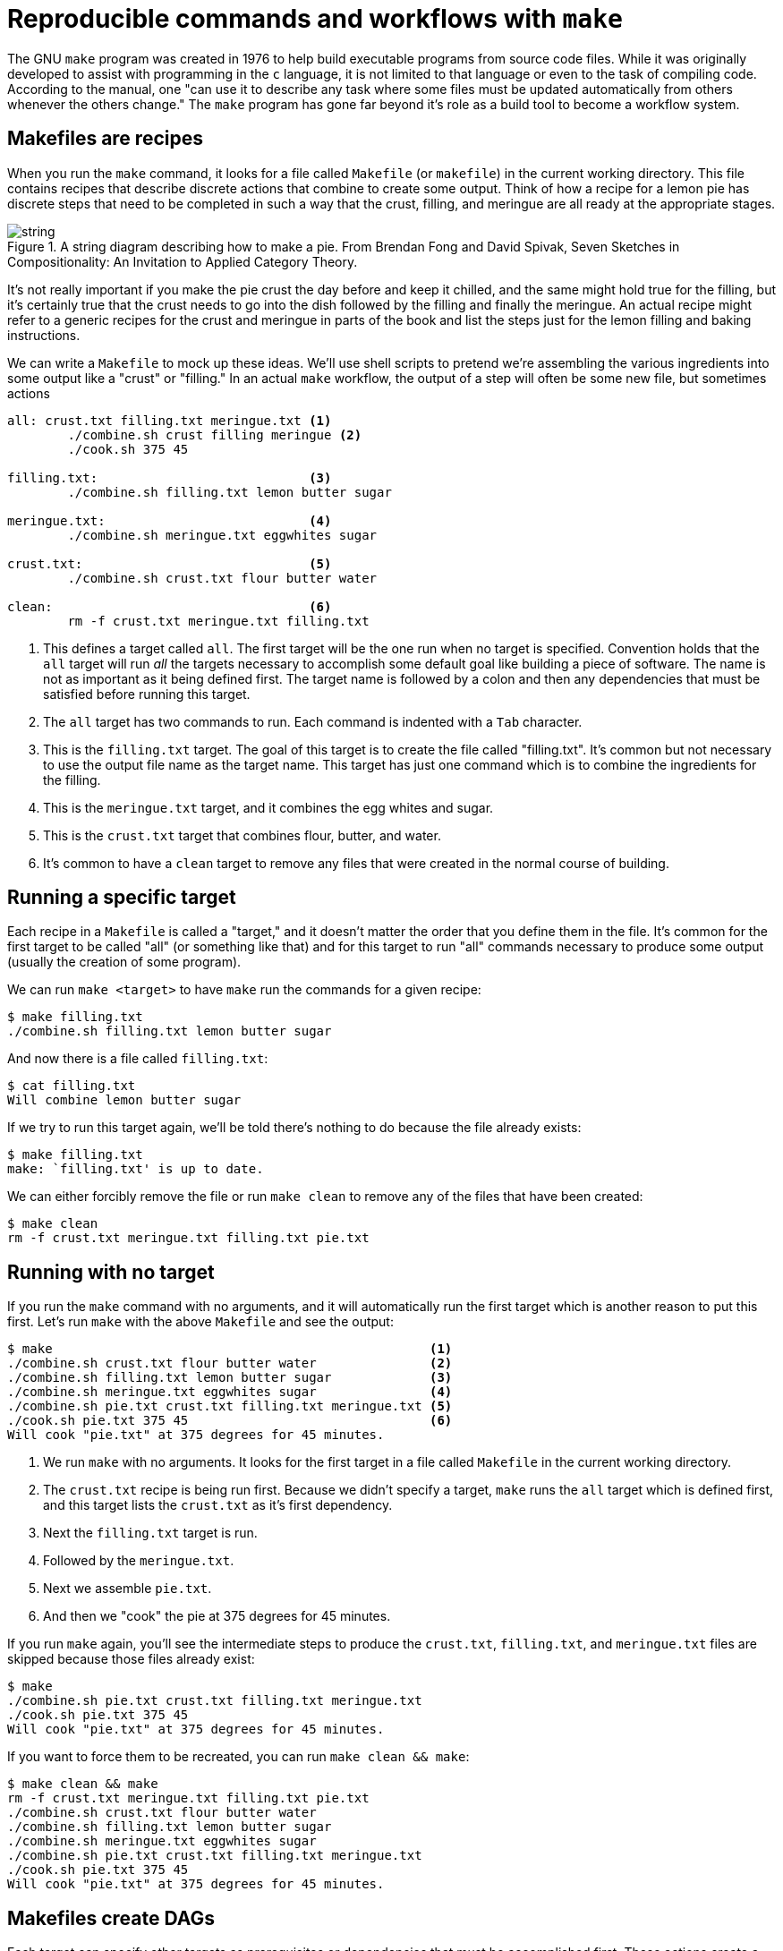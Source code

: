 = Reproducible commands and workflows with `make`

The GNU `make` program was created in 1976 to help build executable programs from source code files.
While it was originally developed to assist with programming in the `c` language, it is not limited to that language or even to the task of compiling code.
According to the manual, one "can use it to describe any task where some files must be updated automatically from others whenever the others change."
The `make` program has gone far beyond it's role as a build tool to become a workflow system.

== Makefiles are recipes

When you run the `make` command, it looks for a file called `Makefile` (or `makefile`) in the current working directory.
This file contains recipes that describe discrete actions that combine to create some output.
Think of how a recipe for a lemon pie has discrete steps that need to be completed in such a way that the crust, filling, and meringue are all ready at the appropriate stages.

.A string diagram describing how to make a pie. From Brendan Fong and David Spivak, Seven Sketches in Compositionality: An Invitation to Applied Category Theory.
image::images/string.jpg[align="center"]

It's not really important if you make the pie crust the day before and keep it chilled, and the same might hold true for the filling, but it's certainly true that the crust needs to go into the dish followed by the filling and finally the meringue.
An actual recipe might refer to a generic recipes for the crust and meringue in parts of the book and list the steps just for the lemon filling and baking instructions.

We can write a `Makefile` to mock up these ideas.
We'll use shell scripts to pretend we're assembling the various ingredients into some output like a "crust" or "filling."
In an actual `make` workflow, the output of a step will often be some new file, but sometimes actions 

----
all: crust.txt filling.txt meringue.txt <1>
	./combine.sh crust filling meringue <2>
	./cook.sh 375 45

filling.txt:                            <3>
	./combine.sh filling.txt lemon butter sugar

meringue.txt:                           <4>
	./combine.sh meringue.txt eggwhites sugar

crust.txt:                              <5>
	./combine.sh crust.txt flour butter water

clean:                                  <6>
	rm -f crust.txt meringue.txt filling.txt
----

<1> This defines a target called `all`. The first target will be the one run when no target is specified. Convention holds that the `all` target will run _all_ the targets necessary to accomplish some default goal like building a piece of software. The name is not as important as it being defined first. The target name is followed by a colon and then any dependencies that must be satisfied before running this target.
<2> The `all` target has two commands to run. Each command is indented with a `Tab` character.
<3> This is the `filling.txt` target. The goal of this target is to create the file called "filling.txt". It's common but not necessary to use the output file name as the target name. This target has just one command which is to combine the ingredients for the filling.
<4> This is the `meringue.txt` target, and it combines the egg whites and sugar.
<5> This is the `crust.txt` target that combines flour, butter, and water.
<6> It's common to have a `clean` target to remove any files that were created in the normal course of building.

== Running a specific target

Each recipe in a `Makefile` is called a "target," and it doesn't matter the order that you define them in the file.
It's common for the first target to be called "all" (or something like that) and for this target to run "all" commands necessary to produce some output (usually the creation of some program).

We can run `make <target>` to have `make` run the commands for a given recipe:

----
$ make filling.txt
./combine.sh filling.txt lemon butter sugar
----

And now there is a file called `filling.txt`:

----
$ cat filling.txt
Will combine lemon butter sugar
----

If we try to run this target again, we'll be told there's nothing to do because the file already exists:

----
$ make filling.txt
make: `filling.txt' is up to date.
----

We can either forcibly remove the file or run `make clean` to remove any of the files that have been created:

----
$ make clean
rm -f crust.txt meringue.txt filling.txt pie.txt
----

== Running with no target

If you run the `make` command with no arguments, and it will automatically run the first target which is another reason to put this first.
Let's run `make` with the above `Makefile` and see the output:

----
$ make                                                  <1>
./combine.sh crust.txt flour butter water               <2>
./combine.sh filling.txt lemon butter sugar             <3>
./combine.sh meringue.txt eggwhites sugar               <4>
./combine.sh pie.txt crust.txt filling.txt meringue.txt <5>
./cook.sh pie.txt 375 45                                <6>
Will cook "pie.txt" at 375 degrees for 45 minutes.
----

<1> We run `make` with no arguments. It looks for the first target in a file called `Makefile` in the current working directory.
<2> The `crust.txt` recipe is being run first. Because we didn't specify a target, `make` runs the `all` target which is defined first, and this target lists the `crust.txt` as it's first dependency.
<3> Next the `filling.txt` target is run.
<4> Followed by the `meringue.txt`.
<5> Next we assemble `pie.txt`.
<6> And then we "cook" the pie at 375 degrees for 45 minutes.

If you run `make` again, you'll see the intermediate steps to produce the `crust.txt`, `filling.txt`, and `meringue.txt` files are skipped because those files already exist:

----
$ make
./combine.sh pie.txt crust.txt filling.txt meringue.txt
./cook.sh pie.txt 375 45
Will cook "pie.txt" at 375 degrees for 45 minutes.
----

If you want to force them to be recreated, you can run `make clean && make`:

----
$ make clean && make
rm -f crust.txt meringue.txt filling.txt pie.txt
./combine.sh crust.txt flour butter water
./combine.sh filling.txt lemon butter sugar
./combine.sh meringue.txt eggwhites sugar
./combine.sh pie.txt crust.txt filling.txt meringue.txt
./cook.sh pie.txt 375 45
Will cook "pie.txt" at 375 degrees for 45 minutes.
----

== Makefiles create DAGs

Each target can specify other targets as prerequisites or dependencies that must be accomplished first.
These actions create a graph structure where there is some starting point and paths through targets to finally create some output file(s).
The path described for any target should be a _directed_ (from a start to a stop) _acyclic_ (having no cycles or infinite loops) _graph_ or a DAG:

image::images/flowchart.png[align="center"]

Many analysis pipelines are just that -- a graph of some input like a FASTA sequence file and some transformations (trimming, filtering, comparisons) into some output (e.g., BLAST hits, gene predictions, functional annotations).
You would be surprised at just how far `make` can be abused to document your work and even create fully functional analysis pipelines!

== Using `make` to compile a `c` program

I believe it helps to use `make` for its intended purpose at least once in your life in order to really understand why it exists.
Let's take a moment to write and compile a "Hello, World" example in the `c` language.

In the `c-hello` directory, you will find a simple `c` program that will print "Hello, World!".
Here is the `hello.c` source code:

----
#include <stdio.h>            <1>
int main() {                  <2>
   printf("Hello, World!\n"); <3>
   return 0;                  <4>
}                             <5>
----

Let's take a moment to learn just enough `c` to be dangerous going line-by-line:

<1> Like `bash`, the `#` character introduces comments in the `c` language, but this is a special comment that allows external modules of code to be used. Here, we want to use the `printf` (print-format that we saw in the previous chapter), so we need to `include` the standard I/O (input/output) module called `stdio`. We actually only need to include the "header" file, `stdio.h`, to get at the function definitions in that module. This is a standard module, and the `c` compiler will look in various locations for any included files to find it. There may come times when you are unable to compile `c` (or `c++` programs) from source code because some header file cannot be found. For example, the `gzip` library is often used to de/compress data, but it is not always installed in a libary form that other programs may `include` in this way. Therefore you will have to download and install the `libgz` program, being sure to install the headers into the proper `include` directories. Note that package managers like `apt-get` and `yum` often have `-dev` or `-devel` packages that you have to install to get these headers, e.g., you would install both `libgz` and `libgz-dev` or whatnot.
<2> This is the start of a function declaration in `c`. The `int` (an "integer") is the return value of the function called `main()`. The parentheses `()` list the parameters to the function. There are none, so the the parens are empty. The opening curly brace `{` shows the start of the code that belongs to the function. Note that `c` will automatically execute the `main()` function, and every `c` program must have a `main()` function where the program starts.
<3> The `printf()` function will print the given string to the command line.
<4> `return` will exit the function and will return the value `0`. Since this is the return value for the `main()` function, this will be the exit value for the entire program. The value `0` indicates that the program ran normally -- think "zero errors." Any non-zero value would indicate a failure. 
<5> This curly brace `}` is the closing mate for the one on line 2 and marks the end of the `main()` function. 

To turn that into an executable program you will need to have a `c` compiler on your machine.
We can use the `gcc` (GNU c compiler) with this command:

----
$ gcc hello.o
----

That will create a file called `a.out` which is an executable file. 
On my Mac, this is what `file` will report:

----
$ file a.out
a.out: Mach-O 64-bit executable x86_64
----

And I can execute that:

----
$ ./a.out
Hello, World!
----

I don't like the name `a.out`, though, so I can use the `-o` option to name the output file called `hello`:

----
$ gcc -o hello hello.c
----

Run the resulting `hello` executable.
You should see the same output.

Rather than typing `gcc -o hello hello.c` every time I modify the `hello.c`, I can put that as a "target" into a `Makefile`.
A target is a single word (no spaces) on a line followed by a colon.
The actions associated with that target must be indented by a `Tab` character (not spaces!):

----
hello:
	gcc -o hello hello.c
----

And now I can type `make hello` to explicitly run the "hello" target which will then run the shell command(s) listed.
Since this is the first (and only) target, I could also run `make` and the first target will be executed.

This is clearly a trivial example, and you may be wondering how this is actually a time saver.
A real-world project in `c` or any language would likely have multiple `.c` files with headers (`.h` files) describing their functions so that they could be used by other `.c` files.
The `c` compiler would need to turn each `.c` file into `.o` ("out") files and then link them together into a single executable.
Imagine you have dozens of `.c` files, and you change one line of code in one file.
Do you want to type dozens of commands to recompile and link all your code?
Of course not!
You would build a tool to automate those actions for you.

`make` will actually go one step further and inspect the timestamps of the `.c` (input) files and the output file it should make.
If an input file hasn't changed since the output file was last generated, it will skip the compilation step.
Now imagine the inputs are dozens of FASTA files and the outputs are BLAST hits that might take several minutes to hours to generate.
If you add or modify a FASTA file, there's no reason to re-run the previously existing files if their resulting hits already exist.
`make` can see that it can skip those steps and move on to the next target in the graph!

We can add targets to the `Makefile` that don't generate new files.
It's common to have a `clean` target that will clean up files and directories that we no longer need.
Here I can create `clean` target to remove the `hello` executable.

----
clean:
	rm -f hello
----

If I want to be sure that the exeuctable is removed before every running the `hello` target, I can add it as a dependency:

----
hello: clean
	gcc -o hello hello.c
----

It's good form to document for `make` that this is a "phony" target because the result of the target is not a new file to "make."
We use the `.PHONY:` target and list all the phonies.
Here is our complete `Makefile` now:

----
$ cat Makefile
.PHONY: clean

hello: clean
	gcc -o hello hello.c

clean:
	rm -f hello
----
 
If you `make` in the `c-hello` directory with this `Makefile`, you should see this:

----
$ make
rm -f hello
gcc -o hello hello.c
----

And there should now be a `hello` executable in your directory that you can run:

----
$ ./hello
Hello, World!
----

Notice that the `clean` target can be listed as a dependency to the `hello` target even _before_ the target itself is mentioned.
`make` will read the entire file and then use the dependencies to resolve the graph.
If you were to put "foo" as an additional dependency to `hello` and then try to running `make` again, you would see this:

----
$ make
make: *** No rule to make target `foo', needed by `hello'.  Stop.
----

When we write `bash` programs, the program is executed from the top to the bottom, each statement one after the other.
The `Makefile` allows us to write independent groups of actions that are ordered by their dependencies.
They are essentially like _functions_ in a higher-level language.
We have essentially written a program who's output is ... a program.

I'd encourage you to `cat hello` to see what the `hello` program "looks" like. 
It's mostly binary information that will look like jibberish, but you will probably be able to make out some plain English, too.
You can also use `strings hello` to extract just the "strings" of text.

== Using `make` for a shortcut

Let's look at how we can abuse Makefiles to create shortcuts for commands.
Here we will say "Hello, World!" on the command line using the `echo` command:

----
.PHONY: hello            <1>

hello:                   <2>
	echo "Hello, World!" <3>
----

<1> Since the `hello` target doesn't actually produce a file, we list it as a "phony" target.
<2> This is the `hello` target. The name of the target should be composed only of letters and numbers, should have no spaces before it, and is followed by a colon (`:`).
<3> The command(s) to run for the `hello` target are listed on lines that are indented with a tab character.

I often use a `Makefile` only to remember how to invoke a command with various arguments.
That is, I might write an analysis pipeline and then document how to run the program on various data sets with all their parameters.
In this way I'm documenting my work in a way that I can immediately reproduce it simply by running the target!

== Writing a workflow to find unclustered proteins

We'll revisit the exercise of finding unclustered proteins, this time using `make` to accomplish the task.
Here is a `Makefile` I wrote to sequence the shell commands:

```
$ cat -n Makefile
     1	# Author: Ken Youens-Clark <kyclark@gmail.com>
     2	# Purpose: Find proteins that do not cluster with CD-HIT
     3
     4	.PHONY: clean report
     5	PROTEINS_FASTA = "proteins.fa"
     6	CD_HIT_CLUSTERS = "proteins.fa.cdhit.clstr"
     7	CLUSTERED_IDS = "clustered_ids"
     8	SORTED_IDS = "sorted_ids"
     9	UNCLUSTERED_IDS = "unclustered_ids"
    10
    11	all: clean report
    12
    13	clean:
    14		rm -f $(CLUSTERED_IDS) $(SORTED_IDS) $(UNCLUSTERED_IDS)
    15
    16	sorted_ids:
    17		grep -e '^>' $(PROTEINS_FASTA) | sed "s/^>//; s/|.*//" | sort > $(SORTED_IDS)
    18
    19	clustered_ids: sorted_ids
    20		grep -v '^>' $(CD_HIT_CLUSTERS) | awk '{print $$3}' | sed "s/^>//; s/[^0-9].*//" | sort | uniq > $(CLUSTERED_IDS)
    21
    22	unclustered_ids: clustered_ids
    23		comm -23 $(SORTED_IDS) $(CLUSTERED_IDS) > $(UNCLUSTERED_IDS)
    24
    25	report: unclustered_ids
    26		$(eval NUM_UNCLUSTERED=$(shell wc -l $(UNCLUSTERED_IDS) | awk '{print $$1}'))
    27		@echo \"$(NUM_UNCLUSTERED)\" proteins in \"$(UNCLUSTERED_IDS)\"
```

Let's discuss:

* Lines 1-2: `make` uses the `#` just like `bash` to indicate text that should be ignored. Here I'm adding two comments so that future users know who wrote this, how to contact me if they have questions, and what this is supposed to do.
* Line 4: I create a `.PHONY` target to hold the two targets that do not actually "make" a file. They are the `clean` target (that removes intermediate files) and the `report` target (that tells the user the result of the analysis).
* Lines 5-9: I'm creating variables to hold the names of the various files that will be used and created in the analysis. Note that, unlike `bash`, Makefiles _requires_ spaces around the `=` when you assign a value to a variable. Note that I'm hardcoding the names of the inputs files (`PROTEINS_FASTA` and `CD_HIT_CLUSTERS`) where in the `bash` script I took them from the positional arguments `$1` and `$2`. While it's possible to pass arguments to `make`, e.g. `make PROTEINS_FASTA=proteins.fa CD_HIT_CLUSTERS=proteins.fa.cdhit.clstr`, I think it borders on the unwise. What I'd rather you take from this example is how we are using `make` to document and reproduce a sequence of commands. When it comes to implementing more complex analyses that need to be parameterized, I would recommend you write the pipeline in a language like Python or use an actual workflow system which we will discuss shortly.
* Line 11: Recall that the first target is the one run by default when no target is specified, e.g., you just run `make`. It's common to call the first target `all` meaning that it will run "all" the steps. My `all` target doesn't actually have any commands itself to run but is rather comprised of dependencies listed in the order I want them executed. First I want to `clean` the directory to ensure that all the intermediate files are removed. Recall that `make` may choose to not run a target if it sees that the output of the target already exists. Here I want to be sure that every target is run every time. After `clean`, I specify the last target `report` which itself has a dependency of `unclustered_ids` which itself has a dependency of `clustered_ids` and so on. Note that `$()` in `bash` was the syntax to call an external process in `bash`, but in `make` syntax this is how we deference (or interpolate) a variable's value. Also note that we are able to list targets that have not yet been defined by this point in the `Makefile`.
* Line 16-17: The target to created the "sorted_ids" file. Note that I chose to make the name of the target to be the same as the name of the file that is created, just as in a normal `Makefile` that we might use to build an executable.
* Line 19-20: The target to build the "clustered_ids" is a long one. The pipes make it difficult to break this onto multiple lines. Since `make` does not really care about line length, it was easiest to leave this as-is. Note that I had to add an extra `$` in the `awk` command so that `make` would not try to interpole the `$3` that needs to be passed literally to `awk`. Before this target can be run, we require `sorted_ids` to exist.
* Lines 22-23: The target to run find the `unclustered_ids` by running the `comm` command. I list the `clustered_ids` as a dependency so that it will be run first.
* Lines 25-27: The target to `report` on the number of proteins we found. I list `unclustered_ids` as a dependency that must be run first. Note the shenanigans required to run a `shell` command and capture the output into a variable. This is truly painful syntax that I show you not to convince you to use it but to make you hope that there must a better way. Just because you _can_ do something doesn't mean you _should_ do it. Would you really want to write and maintain this code?

== Writing workflows and pipelines

We've seen how we can use the Unix pipe (`|`) to chain the output of one command as the input to another.
This is the meaning of an analysis "pipeline" where we gradually transform some input into some desired output, often by using mulitiple steps and tools.
Often the output from a program is almost, but not quite, entirely unlike that which is required for the next program we want to use, so we have to write out own code to massage the data.
Another name for all this work is a "workflow" where we define, in some manner, the "flow" of the inputs through the transformations to some eventual output.

In chapter 1, we started out on the Unix command line learning how to issue single commands manually to effect some changes.
We saw that we can combine multiple commands with pipes to create files which we used in subsequent actions.
Then in chapter 2, we learned enough `bash` to be able to put all those commands into a single program which we could parameterize and reuse on new input files.
Here in this chapter, we've seen that we can describe each step or transformation as "targets" in a `Makefile` and let `make` figure out the order to execute the steps based on the dependencies for each target.
(Conceptually, we moved from the idea of an "imperative" approach where we manually noted the actions and their order to a "declarative" approach where we noted the actions and their _dependencies_ and let something else infer their _order_.)

As cool as `make` is, the syntax is a bit painful and easily muddled with that of `bash`.
It's still worthwhile to understand how to use a `Makefile` to document and reproduce a workflow.
If nothing else, I constantly use a `Makefile` to document how I ran some particular command for a given project. 
Maybe I want to document a long, complex command that I'm afraid I'll never remember, or maybe I want to run some analysis over mulitple input data sources.
While I _could_ write a `README` file where I document all my commands, I can easily _run_ those commands using `make` if I go the step further to put them into a `Makefile`.

I would recommend you try writing one or two of your pipelines with a `Makefile` just so you can see what it's like. 
I will include an exercise in the GitHub repo that manipulates some yeast data.
You may surprised yourself with just how far you can go in use `make` to run workflows.
The commands for a target need not be limited to primitive shell commands.
You can write full programs in `bash` and Python that get run alongside other programs like BLAST and whatnot.
As you bump up against the limitations of `make`, you may choose to move to a workflow manager.
There are literally hundreds to choose from including:

* Snakemake which extends the basic concept `make` with Python.
* The Common Workflow Language (CWL) defines workflows and parameters in a configuration file (in YAML), and you use tools like `cwltool` or `cwl-runner` (both implemented in Python) to execute the workflow with another configuration file that describes the arguments.
* The Workflow Description Language (WDL) takes a similar approach to describing workflows and arguments and can be run with the Cromwell engine.
* Pegasus allows you to use Python code to describe a workflow that then is written to an XML file that is the input for the engine that will run your code.
*  Nextflow is similar in that you use a full programming language called "Groovy" (a subset of Java) to write a workflow that can be run by their engine.

All of these systems have the same basic ideas as `make`, so understanding how `make` works and how to write the pieces of your workflow and how they interact is the basis for any larger analysis workflow you may create.
